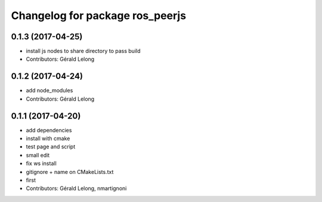 ^^^^^^^^^^^^^^^^^^^^^^^^^^^^^^^^
Changelog for package ros_peerjs
^^^^^^^^^^^^^^^^^^^^^^^^^^^^^^^^

0.1.3 (2017-04-25)
------------------
* install js nodes to share directory to pass build
* Contributors: Gérald Lelong

0.1.2 (2017-04-24)
------------------
* add node_modules
* Contributors: Gérald Lelong

0.1.1 (2017-04-20)
------------------
* add dependencies
* install with cmake
* test page and script
* small edit
* fix ws install
* gitignore + name on CMakeLists.txt
* first
* Contributors: Gérald Lelong, nmartignoni
